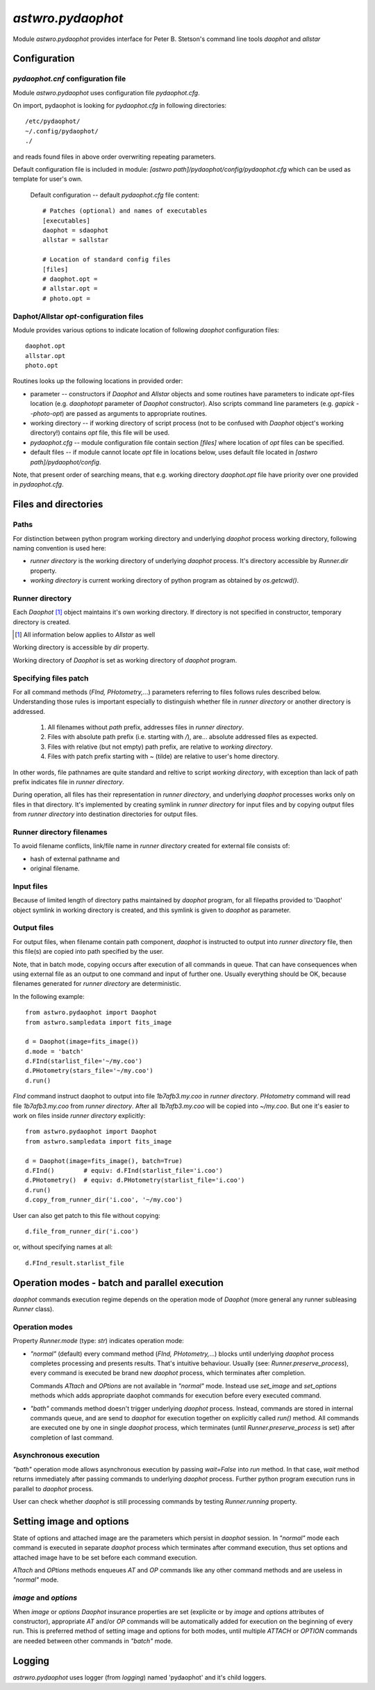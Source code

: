 ==================
`astwro.pydaophot`
==================

Module `astwro.pydaophot` provides interface for Peter B. Stetson's command line tools `daophot` and `allstar`



Configuration
=============

`pydaophot.cnf` configuration file
----------------------------------
Module `astwro.pydaophot` uses configuration file `pydaophot.cfg`.

On import, pydaophot is looking for `pydaophot.cfg`
in following directories::

  /etc/pydaophot/
  ~/.config/pydaophot/
  ./

and reads found files in above order overwriting repeating parameters.

Default configuration file is included in module:
`[astwro path]/pydaophot/config/pydaophot.cfg`
which can be used as template for user's own.

  Default configuration -- default `pydaophot.cfg` file content::

    # Patches (optional) and names of executables
    [executables]
    daophot = sdaophot
    allstar = sallstar

    # Location of standard config files
    [files]
    # daophot.opt =
    # allstar.opt =
    # photo.opt =

Daphot/Allstar `opt`-configuration files
----------------------------------------
Module provides various options to indicate location of following `daophot` configuration files::

  daophot.opt
  allstar.opt
  photo.opt

Routines looks up the following locations in provided order:

* parameter -- constructors if `Daophot` and `Allstar` objects and
  some routines have parameters to indicate `opt`-files location (e.g. `daophotopt`
  parameter of `Daophot` constructor). Also scripts command line parameters
  (e.g. `gapick --photo-opt`) are passed as arguments to appropriate routines.
* working directory -- if working directory of script process (not to be confused with
  `Daophot` object's working directory!) contains `opt` file, this file will be used.
* `pydaophot.cfg` -- module configuration file contain section `[files]` where
  location of `opt` files can be specified.
* default files -- if module cannot locate `opt` file in locations below, uses
  default file located in `[astwro path]/pydaophot/config`.

Note, that present order of searching means, that e.g. working directory
`daophot.opt` file have priority over one provided in `pydaophot.cfg`.

Files and directories
=====================

Paths
-----
For distinction between python program working directory and underlying `daophot`
process working directory, following naming convention is used here:

* *runner directory* is the working directory of underlying `daophot` process.
  It's directory accessible by `Runner.dir` property.
* *working directory* is current working directory of python program
  as obtained by `os.getcwd()`.

Runner directory
-----------------
Each `Daophot` [#]_ object maintains it's own working directory.
If directory is not specified in constructor, temporary directory is created.

.. [#] All information below applies to `Allstar` as well

Working directory is accessible by `dir` property.

Working directory of `Daophot` is set as working directory of `daophot` program.

Specifying files patch
----------------------
For all command methods (`FInd, PHotometry,`...) parameters referring to files
follows rules described below. Understanding those rules is important especially to
distinguish whether file in *runner directory* or another directory is addressed.

  1. All filenames without *path* prefix, addresses files in *runner directory*.
  2. Files with absolute path prefix (i.e. starting with `/`), are... absolute
     addressed files as expected.
  3. Files with relative (but not empty) path prefix, are relative to
     *working directory*.
  4. Files with patch prefix starting with `~` (tilde) are relative to user's home
     directory.

In other words, file pathnames are quite standard and reltive to script *working directory*, with exception than lack of
path prefix indicates file in *runner directory*.

During operation, all files has their representation in *runner directory*, and
underlying `daophot` processes works only on files in that directory. It's
implemented by creating symlink in *runner directory* for input files and by
copying output files from *runner directory* into destination directories for
output files.

Runner directory filenames
--------------------------
To avoid filename conflicts, link/file name in *runner directory* created for external file
consists of:

* hash of external pathname and
* original filename.

Input files
-----------
Because of limited length of directory paths maintained by `daophot` program, for all filepaths provided to 'Daophot'
object symlink in working directory is created, and this symlink is given to `daophot` as parameter.

Output files
------------
For output files, when filename contain path component, `daophot` is instructed to output into *runner directory*
file, then this file(s) are copied into path specified by the user.

Note, that in batch mode, copying occurs after execution of all commands in queue. That can have consequences when
using external file as an output to one command and input of further one. Usually everything should be OK, because
filenames generated for *runner directory* are deterministic.

In the following example::

    from astwro.pydaophot import Daophot
    from astwro.sampledata import fits_image

    d = Daophot(image=fits_image())
    d.mode = 'batch'
    d.FInd(starlist_file='~/my.coo')
    d.PHotometry(stars_file='~/my.coo')
    d.run()

`FInd` command instruct daophot to output into file `1b7afb3.my.coo` in  *runner directory*.
`PHotometry` command will read file `1b7afb3.my.coo` from  *runner directory*. After all `1b7afb3.my.coo` will
be copied into `~/my.coo`. But one it's easier to work on files inside *runner directory* explicitly::

    from astwro.pydaophot import Daophot
    from astwro.sampledata import fits_image

    d = Daophot(image=fits_image(), batch=True)
    d.FInd()        # equiv: d.FInd(starlist_file='i.coo')
    d.PHotometry()  # equiv: d.PHotometry(starlist_file='i.coo')
    d.run()
    d.copy_from_runner_dir('i.coo', '~/my.coo')

User can also get patch to this file without copying::

    d.file_from_runner_dir('i.coo')

or, without specifying names at all::

    d.FInd_result.starlist_file



Operation modes - batch and parallel execution
==============================================
`daophot` commands execution regime depends on the operation mode of `Daophot`
(more general any runner subleasing `Runner` class).

Operation modes
---------------
Property `Runner.mode` (type: `str`) indicates operation mode:

* `"normal"` (default) every command method (`FInd, PHotometry,`...) blocks until
  underlying `daophot` process completes processing and presents results. That's
  intuitive behaviour. Usually (see: `Runner.preserve_process`), every command
  is executed be brand new `daophot` process, which terminates after completion.

  Commands `ATtach` and `OPtions` are not available in `"normal"` mode. Instead
  use `set_image` and `set_options` methods which adds appropriate daophot
  commands for execution before every executed command.
* `"bath"` commands method doesn't trigger underlying `daophot` process. Instead,
  commands are stored in internal commands queue, and are send to `daophot` for
  execution together on explicitly called `run()` method. All commands are executed
  one by one in single `daophot` process, which terminates (until
  `Runner.preserve_process` is set) after completion of last command.

Asynchronous execution
----------------------
`"bath"` operation mode allows asynchronous execution by passing `wait=False`
into `run` method. In that case, `wait` method returns immediately after passing
commands to underlying `daophot` process. Further python program execution runs
in parallel to `daophot` process.

User can check whether `daophot` is still processing commands by testing `Runner.running` property.

Setting image and options
=========================
State of options and attached image are the parameters which persist in
`daophot` session. In `"normal"` mode each command is executed in separate
`daophot` process which terminates after command execution, thus set options and
attached image have to be set before each command execution.

`ATtach` and `OPtions` methods enqueues `AT` and `OP` commands like any other
command methods and are useless in `"normal"` mode.

`image` and `options`
--------------------------------
When `image` or `options` `Daophot` insurance properties are set
(explicite or by `image` and `options` attributes of constructor), appropriate
`AT` and/or `OP` commands will be automatically added for execution on the
beginning of every run. This is preferred method of setting image and options
for both modes, until multiple `ATTACH` or `OPTION` commands are needed
between other commands in `"batch"` mode.

Logging
=======
`astrwro.pydaophot` uses logger (from `logging`) named 'pydaophot' and it's child loggers.
